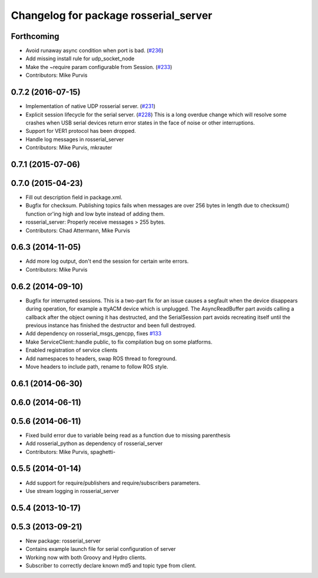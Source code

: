 ^^^^^^^^^^^^^^^^^^^^^^^^^^^^^^^^^^^^^^
Changelog for package rosserial_server
^^^^^^^^^^^^^^^^^^^^^^^^^^^^^^^^^^^^^^

Forthcoming
-----------
* Avoid runaway async condition when port is bad. (`#236 <https://github.com/ros-drivers/rosserial/issues/236>`_)
* Add missing install rule for udp_socket_node
* Make the ~require param configurable from Session. (`#233 <https://github.com/ros-drivers/rosserial/issues/233>`_)
* Contributors: Mike Purvis

0.7.2 (2016-07-15)
------------------
* Implementation of native UDP rosserial server. (`#231 <https://github.com/ros-drivers/rosserial/issues/231>`_)
* Explicit session lifecycle for the serial server. (`#228 <https://github.com/ros-drivers/rosserial/issues/228>`_)
  This is a long overdue change which will resolve some crashes when
  USB serial devices return error states in the face of noise or other
  interruptions.
* Support for VER1 protocol has been dropped.
* Handle log messages in rosserial_server
* Contributors: Mike Purvis, mkrauter

0.7.1 (2015-07-06)
------------------

0.7.0 (2015-04-23)
------------------
* Fill out description field in package.xml.
* Bugfix for checksum.
  Publishing topics fails when messages are over 256 bytes in length due to checksum() function or'ing high and low byte instead of adding them.
* rosserial_server: Properly receive messages > 255 bytes.
* Contributors: Chad Attermann, Mike Purvis

0.6.3 (2014-11-05)
------------------
* Add more log output, don't end the session for certain write errors.
* Contributors: Mike Purvis

0.6.2 (2014-09-10)
------------------
* Bugfix for interrupted sessions.
  This is a two-part fix for an issue causes a segfault when the device
  disappears during operation, for example a ttyACM device which is unplugged.
  The AsyncReadBuffer part avoids calling a callback after the object
  owning it has destructed, and the SerialSession part avoids recreating
  itself until the previous instance has finished the destructor and been
  full destroyed.
* Add dependency on rosserial_msgs_gencpp, fixes `#133 <https://github.com/ros-drivers/rosserial/issues/133>`_
* Make ServiceClient::handle public, to fix compilation bug on some platforms.
* Enabled registration of service clients
* Add namespaces to headers, swap ROS thread to foreground.
* Move headers to include path, rename to follow ROS style.

0.6.1 (2014-06-30)
------------------

0.6.0 (2014-06-11)
------------------

0.5.6 (2014-06-11)
------------------
* Fixed build error due to variable being read as a function due to missing parenthesis
* Add rosserial_python as dependency of rosserial_server
* Contributors: Mike Purvis, spaghetti-

0.5.5 (2014-01-14)
------------------
* Add support for require/publishers and require/subscribers parameters.
* Use stream logging in rosserial_server

0.5.4 (2013-10-17)
------------------

0.5.3 (2013-09-21)
------------------
* New package: rosserial_server
* Contains example launch file for serial configuration of server
* Working now with both Groovy and Hydro clients.
* Subscriber to correctly declare known md5 and topic type from client.
